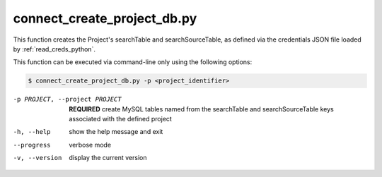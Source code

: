 


connect_create_project_db.py
==========================

    
This function creates the Project's searchTable and searchSourceTable, as defined via the credentials JSON file loaded by :ref:`read_creds_python`.

This function can be executed via command-line only using the following options:

.. code-block:: shell-session

    $ connect_create_project_db.py -p <project_identifier> 

-p PROJECT, --project PROJECT   **REQUIRED** create MySQL tables named from the searchTable and searchSourceTable keys associated with the defined project
-h, --help  show the help message and exit
--progress  verbose mode
-v, --version   display the current version



